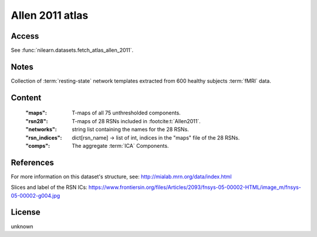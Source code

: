 .. _allen_atlas:

Allen 2011 atlas
================

Access
------
See :func:`nilearn.datasets.fetch_atlas_allen_2011`.

Notes
-----
Collection of :term:`resting-state` network templates
extracted from 600 healthy subjects :term:`fMRI` data.

Content
-------
    :"maps": T-maps of all 75 unthresholded components.
    :"rsn28": T-maps of 28 RSNs included in :footcite:t:`Allen2011`.
    :"networks": string list containing the names for the 28 RSNs.
    :"rsn_indices": dict[rsn_name] -> list of int, indices in the "maps" file of the 28 RSNs.
    :"comps": The aggregate :term:`ICA` Components.

References
----------

.. footbibliography::

For more information on this dataset's structure, see:
http://mialab.mrn.org/data/index.html

Slices and label of the RSN ICs:
https://www.frontiersin.org/files/Articles/2093/fnsys-05-00002-HTML/image_m/fnsys-05-00002-g004.jpg

License
-------
unknown
